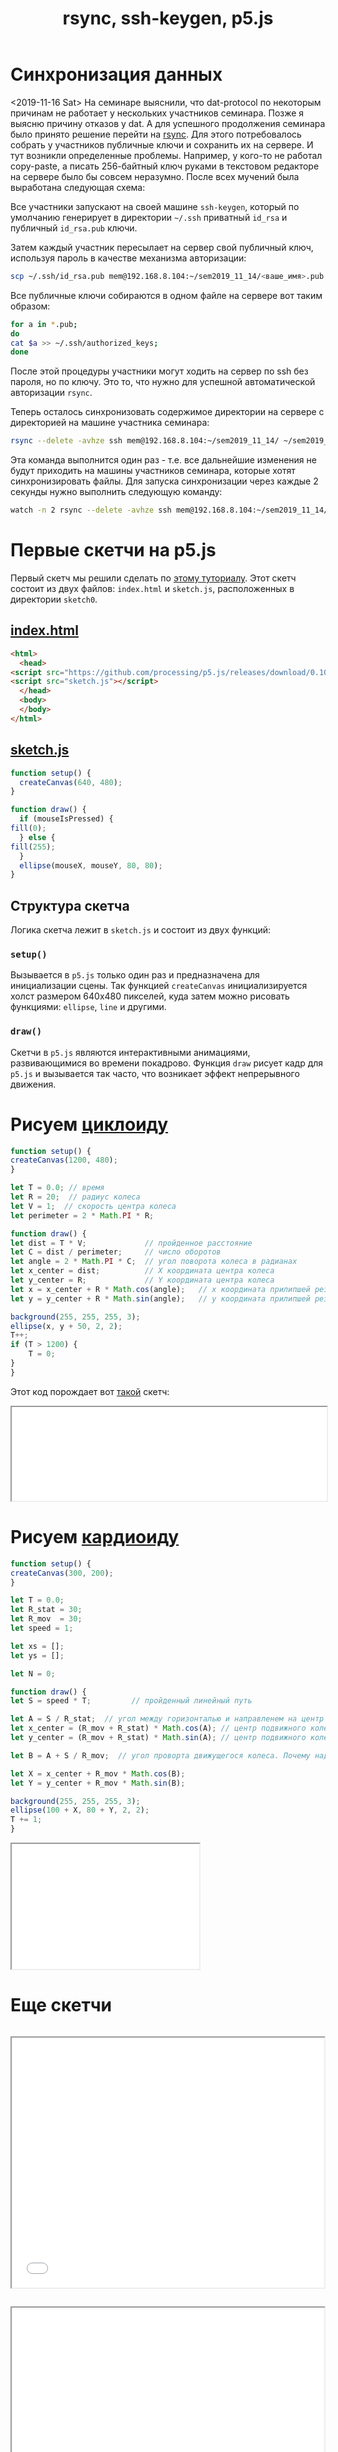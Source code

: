 #+TITLE: rsync, ssh-keygen, p5.js
#+OPTIONS: toc:1
#+HTML_HEAD: <link rel="stylesheet" type="text/css" href="org.css" />
#+HTML_HEAD: <style>div.figure img {max-height:300px;max-width:900px;}</style>
#+HTML_HEAD_EXTRA: <style>.org-src-container {background-color: #303030; color: #e5e5e5;}</style>

* Синхронизация данных
  <2019-11-16 Sat> 
  На семинаре выяснили, что dat-protocol по некоторым причинам не
  работает у неcкольких участников семинара. Позже я выясню
  причину отказов у dat. А для успешного продолжения семинара было
  принято решение перейти на [[https://en.wikipedia.org/wiki/Rsync][rsync]]. Для этого потребовалось собрать у
  участников публичные ключи и сохранить их на сервере. И тут возникли
  определенные проблемы. Например, у кого-то не работал copy-paste, а
  писать 256-байтный ключ руками в текстовом редакторе на сервере было
  бы совсем неразумно. После всех мучений была выработана следующая
  схема:

  Все участники запускают на своей машине =ssh-keygen=, который по
  умолчанию генерирует в директории =~/.ssh= приватный =id_rsa= и
  публичный =id_rsa.pub= ключи.

  Затем каждый участник пересылает на сервер свой публичный ключ, используя
  пароль в качестве механизма авторизации:

  #+BEGIN_SRC sh
     scp ~/.ssh/id_rsa.pub mem@192.168.8.104:~/sem2019_11_14/<ваше_имя>.pub
  #+END_SRC

  Все публичные ключи собираются в одном файле на сервере вот таким
  образом:

  #+BEGIN_SRC sh
     for a in *.pub;
     do
	 cat $a >> ~/.ssh/authorized_keys;
     done
  #+END_SRC

  После этой процедуры участники могут ходить на сервер по ssh без
  пароля, но по ключу. Это то, что нужно для успешной автоматической
  авторизации =rsync=.
  
  Теперь осталось синхронизовать содержимое директории на сервере
  с директорией на машине участника семинара:

  #+BEGIN_SRC sh
     rsync --delete -avhze ssh mem@192.168.8.104:~/sem2019_11_14/ ~/sem2019_11_14
  #+END_SRC

  Эта команда выполнится один раз - т.е. все дальнейшие изменения не
  будут приходить на машины участников семинара, которые хотят
  синхронизировать файлы.
  Для запуска синхронизации через каждые 2 секунды нужно выполнить следующую команду:

  #+BEGIN_SRC sh
     watch -n 2 rsync --delete -avhze ssh mem@192.168.8.104:~/sem2019_11_14/ ~/sem2019_11_14
  #+END_SRC

* Первые скетчи на p5.js
  Первый скетч мы решили сделать по [[https://p5js.org/get-started/][этому туториалу]]. Этот скетч
  состоит из двух файлов: =index.html= и =sketch.js=, расположенных в
  директории =sketch0=.

** [[./sketch0/index.html][index.html]]
   #+BEGIN_SRC html :tangle sketch0/index.html
     <html>
       <head>
	 <script src="https://github.com/processing/p5.js/releases/download/0.10.2/p5.min.js"></script>
	 <script src="sketch.js"></script>
       </head>
       <body>
       </body>
     </html>
   #+END_SRC

** [[./sketch0/sketch.js][sketch.js]]
   #+BEGIN_SRC js :tangle sketch0/sketch.js
     function setup() {
       createCanvas(640, 480);
     }

     function draw() {
       if (mouseIsPressed) {
	 fill(0);
       } else {
	 fill(255);
       }
       ellipse(mouseX, mouseY, 80, 80);
     }
   #+END_SRC

** Структура скетча
   Логика скетча лежит в =sketch.js= и состоит из двух функций:
*** =setup()=
    Вызывается в =p5.js= только один раз и предназначена для
    инициализации сцены. Так функцией =createCanvas= инициализируется
    холст размером 640x480 пикселей, куда затем можно рисовать
    функциями: =ellipse=, =line= и другими.
    
*** =draw()=
    Скетчи в =p5.js= являются интерактивными анимациями,
    развивающимися во времени покадрово. Функция =draw= рисует кадр
    для =p5.js= и вызывается так часто, что возникает эффект
    непрерывного движения.
    
* Рисуем [[https://en.wikipedia.org/wiki/Cycloid][циклоиду]]  
  #+BEGIN_SRC js :tangle cycloid_sketch/sketch.js
    function setup() {
	createCanvas(1200, 480);
    }

    let T = 0.0; // время
    let R = 20;  // радиус колеса
    let V = 1;  // скорость центра колеса
    let perimeter = 2 * Math.PI * R;

    function draw() {
	let dist = T * V;             // пройденное расстояние
	let C = dist / perimeter;     // число оборотов
	let angle = 2 * Math.PI * C;  // угол поворота колеса в радианах
	let x_center = dist;          // X координата центра колеса
	let y_center = R;             // Y координата центра колеса
	let x = x_center + R * Math.cos(angle);   // x координата прилипшей резинки
	let y = y_center + R * Math.sin(angle);   // y координата прилипшей резинки
	
	background(255, 255, 255, 3);
	ellipse(x, y + 50, 2, 2);
	T++;
	if (T > 1200) {
	    T = 0;
	}
    }
  #+END_SRC

  Этот код порождает вот [[./cycloid_sketch/index.html][такой]] скетч:
  #+HTML: <iframe style="width: 100%;" src="cycloid_sketch/index.html"></iframe>

* Рисуем [[https://en.wikipedia.org/wiki/Cardioid][кардиоиду]]
  #+BEGIN_SRC js :tangle cardioid_sketch/sketch.js
    function setup() {
	createCanvas(300, 200);
    }

    let T = 0.0;
    let R_stat = 30;
    let R_mov  = 30;
    let speed = 1;

    let xs = [];
    let ys = [];

    let N = 0;

    function draw() {
	let S = speed * T;         // пройденный линейный путь

	let A = S / R_stat;  // угол между горизонталью и направленем на центр движущегося колеса
	let x_center = (R_mov + R_stat) * Math.cos(A); // центр подвижного колеса
	let y_center = (R_mov + R_stat) * Math.sin(A); // центр подвижного колеса

	let B = A + S / R_mov;  // угол проворта движущегося колеса. Почему надо складывать углы???

	let X = x_center + R_mov * Math.cos(B);
	let Y = y_center + R_mov * Math.sin(B);

	background(255, 255, 255, 3);
	ellipse(100 + X, 80 + Y, 2, 2);
	T += 1;
    }
  #+END_SRC

  #+HTML: <iframe style="width:300px;height:200px;" src="cardioid_sketch/index.html"></iframe>

* Еще скетчи
  #+INCLUDE: "sketch2/sketch.js" src js
  #+HTML: <iframe style="width:500px;height:400px;" src="sketch2/index.html"></iframe>
  #+INCLUDE: "sketch3/sketch.js" src js
  #+HTML: <iframe style="width:500px;height:400px;" src="sketch3/index.html"></iframe>
     
* Лог семинара
** Делаем скетч на p5js
*** С помощью npm через проект
*** На коленке создать html файл и js файл

** <2019-11-14 Thu 19:21> Настройка dat
*** В файлике =~/.npmrc= пишем:
   #+BEGIN_SRC sh
     prefix = ${HOME}
   #+END_SRC

*** Запускаем установку:
    #+BEGIN_SRC sh
      npm install -g dat
    #+END_SRC

** Использование dat
   Договоримся об обозначениях:
   - share_dir :: директория, которую хотим шарить
   - dat_link :: dat ссылка
   - dest_dir :: директория, куда клонируем контент

*** Как раздать контент:
    #+BEGIN_SRC sh
      cd share_dir
      dat share
    #+END_SRC

*** Как склонировать контент:
    #+BEGIN_SRC sh
      dat clone dat_link dest_dir
    #+END_SRC

*** Как запустить постоянную синхронизацию:
    #+BEGIN_SRC sh
      cd dest_dir
      dat sync
    #+END_SRC

** <2019-11-14 Thu 19:53> Пишем скетч. 1-ый вариант.
   Создадим директорию =./sektch1=:
   #+BEGIN_SRC sh
   mkdir sketch1
   #+END_SRC

   В директории =./sketch1= надо создать два файлика:
*** =index.html=
    #+BEGIN_SRC html
      <html>
	<head>
	  <script src="https://cdnjs.cloudflare.com/ajax/libs/p5.js/0.10.2/p5.js"></script>
	  <script src="sketch.js"></script>
	</head>
	<body>
	</body>
      </html>

    #+END_SRC

*** =sketch.js=
    #+BEGIN_SRC js
   
    #+END_SRC

** <2019-11-14 Thu 20:13> А dat-то не работает! Используем rsync.
   На локальной машине создадим директорию =sem2019_11_14=:
   #+BEGIN_SRC sh
     mkdir sem2019_11_14
   #+END_SRC

   #+BEGIN_SRC sh
     rsync --delete -avhze ssh mem@192.168.8.104:~/sem2019_11_14/ ~/sem2019_11_14
   #+END_SRC
  
** <2019-11-14 Thu 20:33> Генерация ключей
   Запустите ssh-keygen:
   #+BEGIN_SRC sh
     ssh-keygen
   #+END_SRC

   Ключи по умолчанию будут сохранены в директорию =~/.ssh=. Может, у
   кого-то там уже есть ключи. В таком случае не надо делать новые.

   Публичный ключ =id_rsa.pub= можете давать кому угодно, в том числе и
   мне.

** Собираем публичные ключи
   #+BEGIN_SRC sh
     scp ~/.ssh/id_rsa.pub mem@192.168.8.104:~/sem2019_11_14/<ваше_имя>.pub
   #+END_SRC

   #+BEGIN_SRC sh
     for a in *.pub; do cat $a >> ~/.ssh/authorized_keys; done
   #+END_SRC

** Теперь можно делать rsync без пароля <2019-11-14 Thu 20:54>
** Запускаем rsync каждые 2 секунды
   #+BEGIN_SRC sh
     watch -n 2 rsync --delete -avhze ssh mem@192.168.8.104:~/sem2019_11_14/ ~/sem2019_11_14
   #+END_SRC

** <2019-11-14 Thu 20:59> Ура! Синхонизация есть!

** https://p5js.org/reference/
